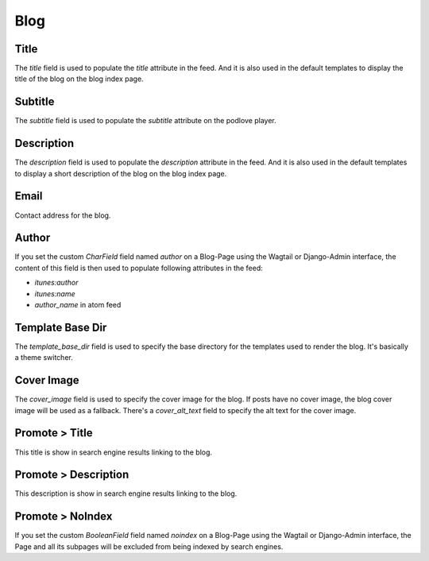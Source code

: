 .. _blog_overview:

****
Blog
****

Title
=====

The `title` field is used to populate the `title` attribute in the feed. And
it is also used in the default templates to display the title of the blog on
the blog index page.

Subtitle
========

The `subtitle` field is used to populate the `subtitle` attribute on the podlove
player.

Description
===========

The `description` field is used to populate the `description` attribute in the feed.
And it is also used in the default templates to display a short description of the blog
on the blog index page.

Email
=====

Contact address for the blog.

Author
======

If you set the custom `CharField` field named `author` on a Blog-Page
using the Wagtail or Django-Admin interface, the content of this field
is then used to populate following attributes in the feed:

- `itunes:author`
- `itunes:name`
- `author_name` in atom feed

Template Base Dir
=================

The `template_base_dir` field is used to specify the base directory for the
templates used to render the blog. It's basically a theme switcher.

Cover Image
===========
The `cover_image` field is used to specify the cover image for the blog.
If posts have no cover image, the blog cover image will be used as a fallback.
There's a `cover_alt_text` field to specify the alt text for the cover image.

Promote > Title
===============
This title is show in search engine results linking to the blog.

Promote > Description
=====================
This description is show in search engine results linking to the blog.

Promote > NoIndex
=================

If you set the custom `BooleanField` field named `noindex` on a Blog-Page
using the Wagtail or Django-Admin interface, the Page and all its subpages
will be excluded from being indexed by search engines.
